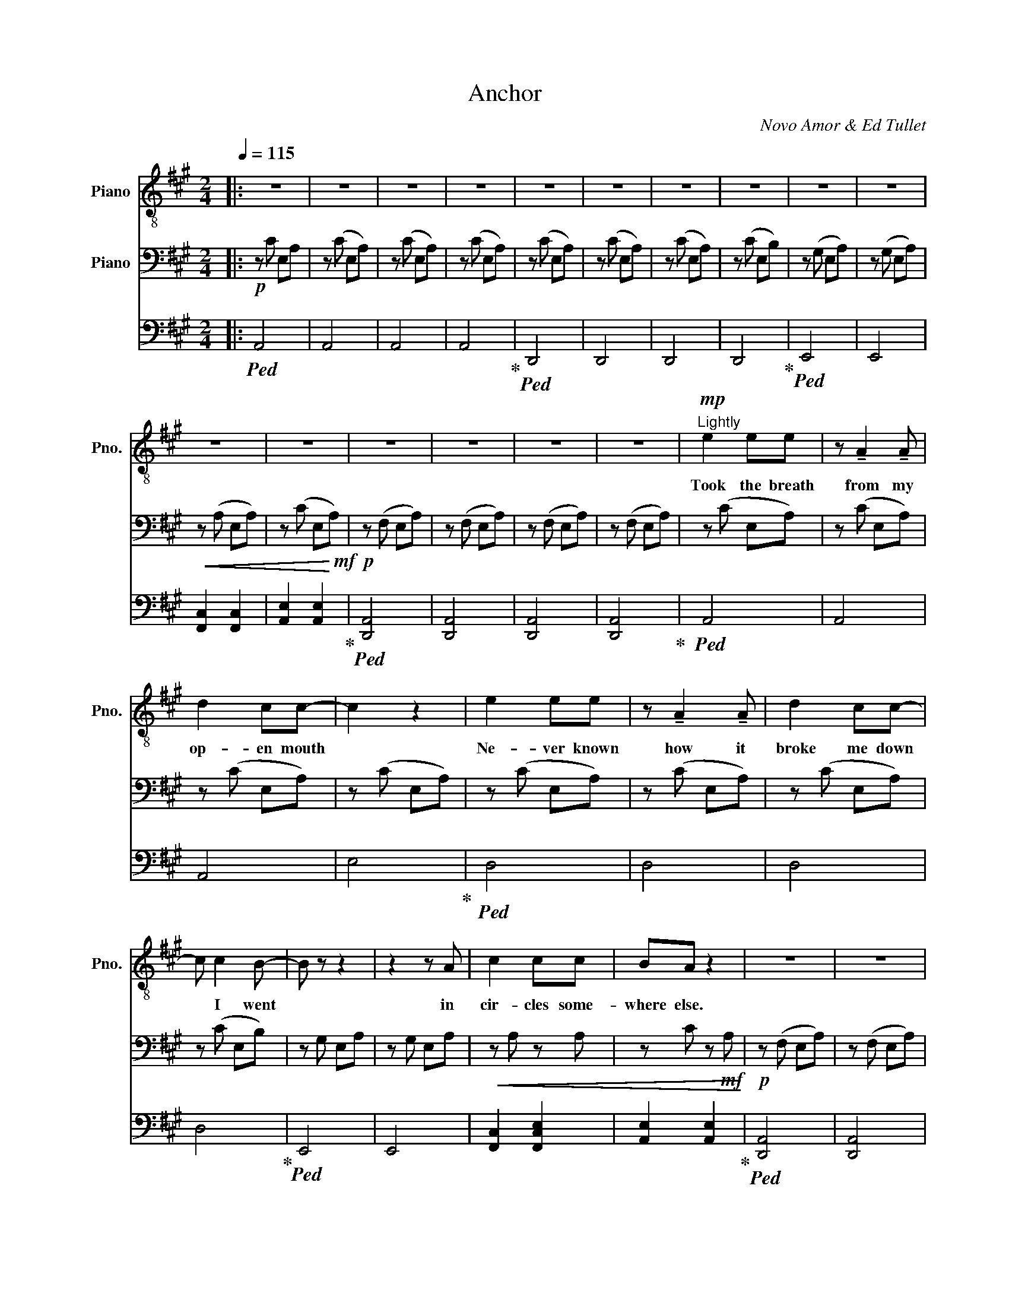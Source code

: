 X:1
T:Anchor
C:Novo Amor & Ed Tullet
%%score { 1 { 2 | 3 } }
L:1/8
Q:1/4=115
M:2/4
I:linebreak $
K:A
V:1 treble-8 nm="Piano" snm="Pno."
V:2 bass nm="Piano"
V:3 bass 
V:1
|: z4 | z4 | z4 | z4 | z4 | z4 | z4 | z4 | z4 | z4 |$ z4 | z4 | z4 | z4 | z4 | z4 | %16
w: ||||||||||||||||
!mp!"^Lightly" e2 ee | z !tenuto!A2 !tenuto!A |$ d2 cc- | c2 z2 | e2 ee | z !tenuto!A2 !tenuto!A | %22
w: Took the breath|from my|op- en mouth||Ne- ver known|how it|
 d2 cc- |$ c c2 B- | B z z2 | z2 z A | c2 cc | BA z2 | z4 | z4 |$ z4 | z4 | e2 ee | %33
w: broke me down|* I went||in|cir- cles some-|where else.|||||Shook the best|
 z !tenuto!A2 !tenuto!A | d2 cc- | c2 z2 |$ e2 ee | z !tenuto!A2 !tenuto!A | d2 cc- | c c2 B- | %40
w: when your|love was home||Stor- ing up|on your|sum- mer glow|* you went|
 B z z2 | z2 z A |$ c2 cc | BA z2 | z4 | z4 | z4 | z e e2 |!mp! f4 |$ c4 | e2 cc | dc z2 | z4 | %53
w: |in|search of some-|one else.||||And I|hear|your|ship is co-|min' in||
 z4 | z4 | z e3 | f4 |$ c4 | e2 cc | dc z2 | z4 | z4 | z4 | z e e2 | f4 |$ c4 | e2 cc | dc z2 | %68
w: ||your|tears|a|sea for me|to swim||||And I|hear|a|storm is co-|min' in.|
 z4 | z4 | z4 | z e3 | f4 |$!>(! cB AA | e2 dc- | c B2 A- |!p! A z z2!>)! | z4 | z4 | z4 |$ %80
w: |||My|dear|is * * it|all we've e-|* ver been?|||||
[K:treble]!pp! (B3 c-) | c4- | c4 | (c3 A-) | A4- | A4- | A4 | c4 | B4- | B4 |$ c4 | B4 | A4 | z4 | %94
w: (oohs) *||||||||||||||
 z4 | z4 |!mp! E2 EE | z !tenuto!A,2 !tenuto!A, |$ D2 CC- | C2 z2 | E2 EE | %101
w: ||Caught the air|in your|wo- ven mouth||Leave it all|
 z !tenuto!A,2 !tenuto!A, | D2 CC- | C C2 B,- |$ B, z z2 | z2 z A, | C2 CC | B,A, z2 | z4 | z4 | %110
w: I'll be|hea- ving how|* you went||in|search of some-|one else.|||
 z4 | z4 |$ E2 EE- | E !tenuto!A,3 | D2 CC- | C2 z2 | E2 EE | z !tenuto!A,3 |$ D2 CC- | C C2 B,- | %120
w: ||Taught the hand|* that|taut the bride||Both our eyes|lock|to the tide|* we went|
 B, z z2 | z2 z A, | C2 CC | B,A, z2 | z4 |$ z4 | z4 | z E E2 |!mp! F4 | C4 | E2 CC | DC z2 | z4 |$ %133
w: |in|cir- cles some-|where else.||||And I|hear|your|ship is co-|min' in.||
 z4 | z4 | z E3 | F4 | C4 | E2 CC | DC z2 | z4 |$ z4 | z4 | z!mf! E E2 | F4 | C4 | E2 CC | DC z2 |$ %148
w: ||Your|tears|a|sea for me|to swim.||||And I|hear|a|storm is co-|min' in.|
 z4 | z4 | z4 | z E3 | F4 |!>(! CB, A,A, | E2 DC- | C B,2 A,- |$!p! A, z z2!>)! | z4 | z4 | z4 | %160
w: |||My|dear|is * * it|all we've e-|* ver been?|||||
[Q:1/4=80] z4 | z4 |[Q:1/4=60] z4 | z4 | z4 | z4 | z4 | z4 | z4 |$ z4 |[Q:1/4=115]"^\n"!<(! G4 | %171
w: ||||||||||An-|
 E4 | A3 A | GF!mp! E2!<)! | z4 | z4 | z4 |$ z4 |!<(! G4 | E4 | A3 A | GF!mf! E2!<)! | z4 | z4 |$ %184
w: chor|up to|me lo- ve.|||||An-|chor|up to|me lo- ve.|||
 z4 | z4 |!<(! G4 | E4 | A3 A | GF!f! E2!<)! | z4 |$ z4 | z4 | E4 |!<(! G4 | E4 | A4 | B4 | %198
w: ||An-|chor|up to|me lo- ve.||||Oh|An-|chor|up|to|
!ff! c4-!<)! |$ c4- | c4 | d4 | c4 | c4 | c B3- | B4- |$ B4 | B4 |[Q:1/4=80] F4- | F4 | z4 | %211
w: me|||my|love|my|lo- *||ve|my|lo-|ve.||
[Q:1/4=60] z4 | z4 | z4 | z4 | z4 | z4 | z4 | z4 |] %219
w: ||||||||
V:2
|:!p! z C E,A, | z (C E,A,) | z (C E,A,) | z (C E,A,) | z (C E,A,) | z (C E,A,) | z (C E,A,) | %7
 z (C E,B,) | z (G, E,A,) | z (G, E,A,) |$!<(! z (A, E,A,) | z (C E,!<)!!mf!A,) |!p! z (F, E,A,) | %13
 z (F, E,A,) | z (F, E,A,) | z (F, E,A,) | z (C E,A,) | z (C E,A,) |$ z (C E,A,) | z (C E,A,) | %20
 z (C E,A,) | z (C E,A,) | z (C E,A,) |$ z (C E,B,) | z G, E,A, | z G, E,A, |!<(! z A, z A, | %27
 z C z!mf! A,!<)! |!p! z (F, E,A,) | z (F, E,A,) |$ z (F, E,A,) | z (F, E,A,) | z (C E,A,) | %33
 z (C E,A,) | z (C E,A,) | z (C E,A,) |$ z (C E,A,) | z (C E,A,) | z (C E,A,) | z (C E,B,) | %40
 z G, E,A, | z G, E,A, |$!<(! z A, z A, | z C z!mf! A,!<)! |!p! z"_cresc." (F, E,A,) | %45
 z (F, E,A,) | z (F, E,A,) | z [Be] [Be]2 |!mp! [cf]4 |$ [Fc]4 | [EAe]2 [Cc][Cc] | [Dd][Cc] z2 | %52
 z (F EA) | z (F EA) | z (F EA) | z [Be] [Be]2 | [cf]4 |$ [Fc]3 [Fc] | [EAe]2 [Cc][Cc] | %59
 [Dd][Cc] z2 | z (F EA) | z (F EA) | z (F EA) | z [Be] [Be]2 | [cf]4 |$ [Fc]3 [Fc] | %66
 [EAe]2 [Cc][Cc] | [Dd][Cc] z2 | z (F EA) | z (F EA) | z (F EA) | z [Be] [Be]2 | [cf]4 |$ %73
!>(! cB AA | e2 dc- | c B2 A- |!p! A z z2!>)! | z A z A | z A z A | z A z A |$!p! z C E,A, | %81
 z (C E,A,) | z (C E,A,) | z (C E,A,) | z (C E,A,) | z (C E,A,) | z (C E,A,) | z (C E,B,) | %88
 z (G, E,A,) | z (G, E,A,) |$!<(! z (A, E,A,) | z (C E,!<)!!mf!A,) |!p! z (F, E,A,) | z (F, E,A,) | %94
 z (F, E,A,) | z (F, E,A,) | z (C E,A,) | z (C E,A,) |$ z (C E,A,) | z (C E,A,) | z (C E,A,) | %101
 z (C E,A,) | z (C E,A,) | z (C E,B,) |$ z G, E,A, | z G, E,A, |!<(! z A, z A, | z C z!mf! A,!<)! | %108
!p! z (F, E,A,) | z (F, E,A,) | z (F, E,A,) | z (F, E,A,) |$ z (C E,A,) | z (C E,A,) | z (C E,A,) | %115
 z (C E,A,) | z (C E,A,) | z (C E,A,) |$ z (C E,A,) | z (C E,B,) | z G, E,A, | z G, E,A, | %122
!<(! z A, z A, | z C z!mf! A,!<)! |!p! z"_cresc." (F, E,A,) |$ z (F, E,A,) | z (F, E,A,) | %127
[K:treble] z [Be] [Be]2 |!mp! [cf]4 | [Fc]4 | [EAe]2 [Cc][Cc] | [Dd][Cc] z2 | z (F EA) |$ %133
 z (F EA) | z (F EA) | z [Be] [Be]2 | [cf]4 | [Fc]3 [Fc] | [EAe]2 [Cc][Cc] | [Dd][Cc] z2 | %140
!<(! z (F EA) |$ z (F EA) | z (F EA)!<)! | z!mf! [Be] [Be]2 | [cf]4 | [Fc]3 [Fc] | %146
 [EAe]2 [Cc][Cc] | [Dd][Cc] z2 |$ z (F EA) | z (F EA) | z (F EA) | z [Be] [Be]2 | [cf]4 | %153
!>(! cB AA | e2 dc- | c B2 A- |$!p! A z z2!>)! |!<(! z A z A | z A z A | z A z!mf! A!<)! | z4 | %161
 z4 |!pp! [FAc]4 | [Ace]4 | [CFA]4- | [CFA]4 | [FAc]4 | [EGB]4 | [CFA]4- |$ [CFA]4 |!<(! z A z A | %171
 z A z A | z A z A | z A z!p! A!<)! | z A z A | z A z A | z A z A |$ z A z A |!<(! z A z A | %179
 z A z A | z A z A | z A z!mp! A!<)! | z A z A | z A z A |$ z [EA] z [EA] | z [EA] z [EA] | %186
!<(! z [EA] z [EA] | z [EA] z [EA] | z [EA] z [EA] | z [EA] z!mf! [EA]!<)! | z [EA] z [EA] |$ %191
 z [EA] z [EA] | z [EA] z [EA] | z [EA] z [EA] |!<(! z [EA] z [EA] | z [EA] z [EA] | %196
 [EA][EA] [EA][EA] | [EA][EA] [EA][EA] |!f! [CEA]!<)![CEA] [CEA][CEA] |$ [CEA][CEA] [CEA][CEA] | %200
 [CEA][CEA] [CEA][CEA] | [CEA][CEA] [CEA][CEA] | [CEA][CEA] [CEA][CEA] | [CEA][CEA] [CEA][CEA] | %204
 [CEA][CEA] [CEA][CEA] | [CEA][CEA] [CEA][CEA] |$ [CEA][CEA] [CEA][CEA] | [CEA][CEA] [CEA][CEA] | %208
 z4 | z4 | z4 |!pp!!>(! [FAc]4 | [Ace]4 | [CFA]4- | [CFA]4 | [FAc]4 | [EGB]4 | [CFA]4- | %218
!ppp! [CFA]4!>)! |] %219
V:3
|:!ped! A,,4 | A,,4 | A,,4 | A,,4!ped-up! |!ped! D,,4 | D,,4 | D,,4 | D,,4!ped-up! |!ped! E,,4 | %9
 E,,4 |$ [F,,C,]2 [F,,C,]2 | [A,,E,]2 [A,,E,]2!ped-up! |!ped! [D,,A,,]4 | [D,,A,,]4 | [D,,A,,]4 | %15
 [D,,A,,]4!ped-up! |!ped! A,,4 | A,,4 |$ A,,4 | E,4!ped-up! |!ped! D,4 | D,4 | D,4 |$ D,4!ped-up! | %24
!ped! E,,4 | E,,4 | [F,,C,]2 [F,,C,E,]2 | [A,,E,]2 [A,,E,]2!ped-up! |!ped! [D,,A,,]4 | [D,,A,,]4 |$ %30
 [D,,A,,]4 | [D,,A,,]4!ped-up! |!ped! A,,4 | A,,4 | A,,4 | A,,4!ped-up! |$!ped! D,4 | D,4 | D,4 | %39
 D,4!ped-up! |!ped! E,,4 | E,,4 |$ [F,,C,]2 [F,,C,E,]2 | [A,,E,]2 [A,,E,]2!ped-up! | %44
!ped! [D,,A,,]4 | [D,,A,,]4 | [D,,A,,]4 | [D,,A,,]4!ped-up! |!ped! [F,,,F,,]C, E,C- |$ %49
 CA, F,C,!ped-up! |!ped! [A,,,A,,]E, A,C- | CA, E,C,!ped-up! |!ped! [D,,,D,,]F, E,A, | %53
 [D,,,D,,]F, E,A, | [D,,,D,,]F, E,A, | [D,,,D,,]F, E,A,!ped-up! |!ped! [F,,,F,,]C, E,C- |$ %57
 CA, F,C,!ped-up! |!ped! [A,,,A,,]E, A,C- | CA, E,C,!ped-up! |!ped! [D,,,D,,]F, E,A, | %61
 [D,,,D,,]F, E,A, | [D,,,D,,]F, E,A, | [D,,,D,,]F, E,A,!ped-up! |!ped! [F,,,F,,]C, E,C- |$ %65
 CA, F,C,!ped-up! |!ped! [A,,,A,,]E, A,C- | CA, E,C,!ped-up! |!ped! [D,,,D,,]F, E,A, | %69
 [D,,,D,,]F, E,A, | [D,,,D,,]F, E,A, | [D,,,D,,]F, E,A,!ped-up! |!ped! [F,,,F,,]C, E,C- |$ %73
 CA, F,C,!ped-up! |!ped! [E,,,E,,]B,, E,B,- | B,G, E,B,,!ped-up! |!ped! [D,,,D,,]F, E,A, | %77
 [D,,,D,,]F, E,A, | [D,,,D,,]F, E,A, | [D,,,D,,]F, E,A,!ped-up! |$!ped! A,,4 | A,,4 | A,,4 | %83
 A,,4!ped-up! |!ped! D,,4 | D,,4 | D,,4 | D,,4!ped-up! |!ped! E,,4 | E,,4 |$ [F,,C,]2 [F,,C,]2 | %91
 [A,,E,]2 [A,,E,]2!ped-up! |!ped! [D,,A,,]4 | [D,,A,,]4 | [D,,A,,]4 | [D,,A,,]4!ped-up! | %96
!ped! A,,4 | A,,4 |$ A,,4 | E,4!ped-up! |!ped! D,4 | D,4 | D,4 | D,4!ped-up! |$!ped! E,,4 | E,,4 | %106
 [F,,C,]2 [F,,C,E,]2 | [A,,E,]2 [A,,E,]2!ped-up! |!ped! [D,,A,,]4 | [D,,A,,]4 | [D,,A,,]4 | %111
 [D,,A,,]4!ped-up! |$!ped! A,,4 | A,,4 | A,,4 | A,,4!ped-up! |!ped! D,4 | D,4 |$ D,4 | %119
 D,4!ped-up! |!ped! E,,4 | E,,4 | [F,,C,]2 [F,,C,E,]2 | [A,,E,]2 [A,,E,]2!ped-up! | %124
!ped! [D,,A,,]4 |$ [D,,A,,]4 | [D,,A,,]4 | [D,,A,,]4!ped-up! |!ped! [F,,,F,,]C, E,C- | %129
 CA, F,C,!ped-up! |!ped! [A,,,A,,]E, A,C- | CA, E,C,!ped-up! |!ped! [D,,,D,,]F, E,A, |$ %133
 [D,,,D,,]F, E,A, | [D,,,D,,]F, E,A, | [D,,,D,,]F, E,A,!ped-up! |!ped! [F,,,F,,]C, E,C- | %137
 CA, F,C,!ped-up! |!ped! [A,,,A,,]E, A,C- | CA, E,C,!ped-up! |!ped! [D,,,D,,]F, E,A, |$ %141
 [D,,,D,,]F, E,A, | [D,,,D,,]F, E,A, | [D,,,D,,]F, E,A,!ped-up! |!ped! [F,,,F,,]C, E,C- | %145
 CA, F,C,!ped-up! |!ped! [A,,,A,,]E, A,C- | CA, E,C,!ped-up! |$!ped! [D,,,D,,]F, E,A, | %149
 [D,,,D,,]F, E,A, | [D,,,D,,]F, E,A, | [D,,,D,,]F, E,A,!ped-up! |!ped! [F,,,F,,]C, E,C- | %153
 CA, F,C,!ped-up! |!ped! [E,,,E,,]B,, E,B,- | B,G, E,B,,!ped-up! |$!ped! [D,,,D,,]F, E,A, | %157
 [D,,,D,,]F, E,A, | [D,,,D,,]F, E,A, | [D,,,D,,]F, E,A, | !fermata![D,,,D,,]4- | %161
 [D,,,D,,]4!ped-up! |!ped! [F,,C,]4 | [A,,E,]4 | [D,,A,,]4- | [D,,A,,]4!ped-up! |!ped! [F,,C,]4 | %167
 [E,,B,,]4 | [D,,A,,]4- |$ [D,,A,,]4!ped-up! |!ped! [D,,,D,,]F, E,A, | [D,,,D,,]F, E,A, | %172
 [D,,,D,,]F, E,A, | [D,,,D,,]F, E,A,!ped-up! |!ped! [D,,,D,,]F, E,A, | [D,,,D,,]F, E,A, | %176
 [D,,,D,,]F, E,A, |$ [D,,,D,,]F, E,A,!ped-up! |!ped! [D,,,D,,]F, E,A, | [D,,,D,,]F, E,A, | %180
 [D,,,D,,]F, E,A, | [D,,,D,,]F, E,A,!ped-up! |!ped! [D,,,D,,]F, E,A, | [D,,,D,,]F, E,A, |$ %184
 [D,,,D,,]F, E,A, | [D,,,D,,]F, E,A,!ped-up! |!ped! [D,,,D,,]F, E,A, | [D,,,D,,]F, E,A, | %188
 [D,,,D,,]F, E,A, | [D,,,D,,]F, E,A,!ped-up! |!ped! [D,,,D,,]F, E,A, |$ [D,,,D,,]F, E,A, | %192
 [D,,,D,,]F, E,A, | [D,,,D,,]F, E,A,!ped-up! |!ped! [D,,,D,,]F, E,A, | [D,,,D,,]F, E,A, | %196
 [D,,,D,,]F, E,A, | [D,,,D,,]F, E,A,!ped-up! |!ped! [D,,,D,,]F, E,A, |$ [D,,,D,,]F, E,A, | %200
 [D,,,D,,]F, E,A, | [D,,,D,,]F, E,A,!ped-up! |!ped! [D,,,D,,]F, E,A, | [D,,,D,,]F, E,A, | %204
 [D,,,D,,]F, E,A, | [D,,,D,,]F, E,A,!ped-up! |$ [D,,,D,,]F, E,A, | [D,,,D,,]F, E,A, | %208
!ff!!ped! [D,,,D,,]4- | [D,,,D,,]4- | [D,,,D,,]4 | [F,,C,]4 | [A,,E,]4 | [D,,A,,]4- | [D,,A,,]4 | %215
 [F,,C,]4 | [E,,B,,]4 | [D,,A,,]4- | [D,,A,,]4!ped-up! |] %219
